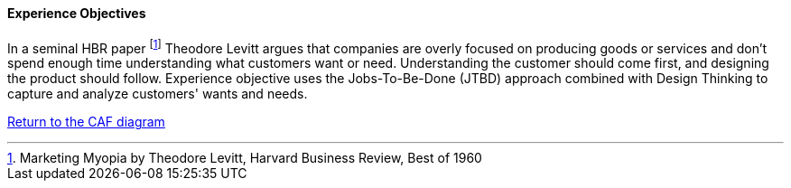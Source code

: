 //:sectnums:
//:doctype: book
//:reproducible:

[[experience-objectives]]
==== Experience Objectives
//:toc: preamble
//xref:o-aaf-deployment[o-aaf-deployment-vision]

In a seminal HBR paper footnote:[Marketing Myopia
by Theodore Levitt, Harvard Business Review, Best of 1960] Theodore Levitt argues that companies are overly focused on producing goods or services and don’t spend enough time understanding what customers want or need. Understanding the customer should come first, and designing the product should follow. Experience objective uses the Jobs-To-Be-Done (JTBD) approach combined with Design Thinking to capture and analyze customers' wants and needs.

link:framework.html[Return to the CAF diagram]